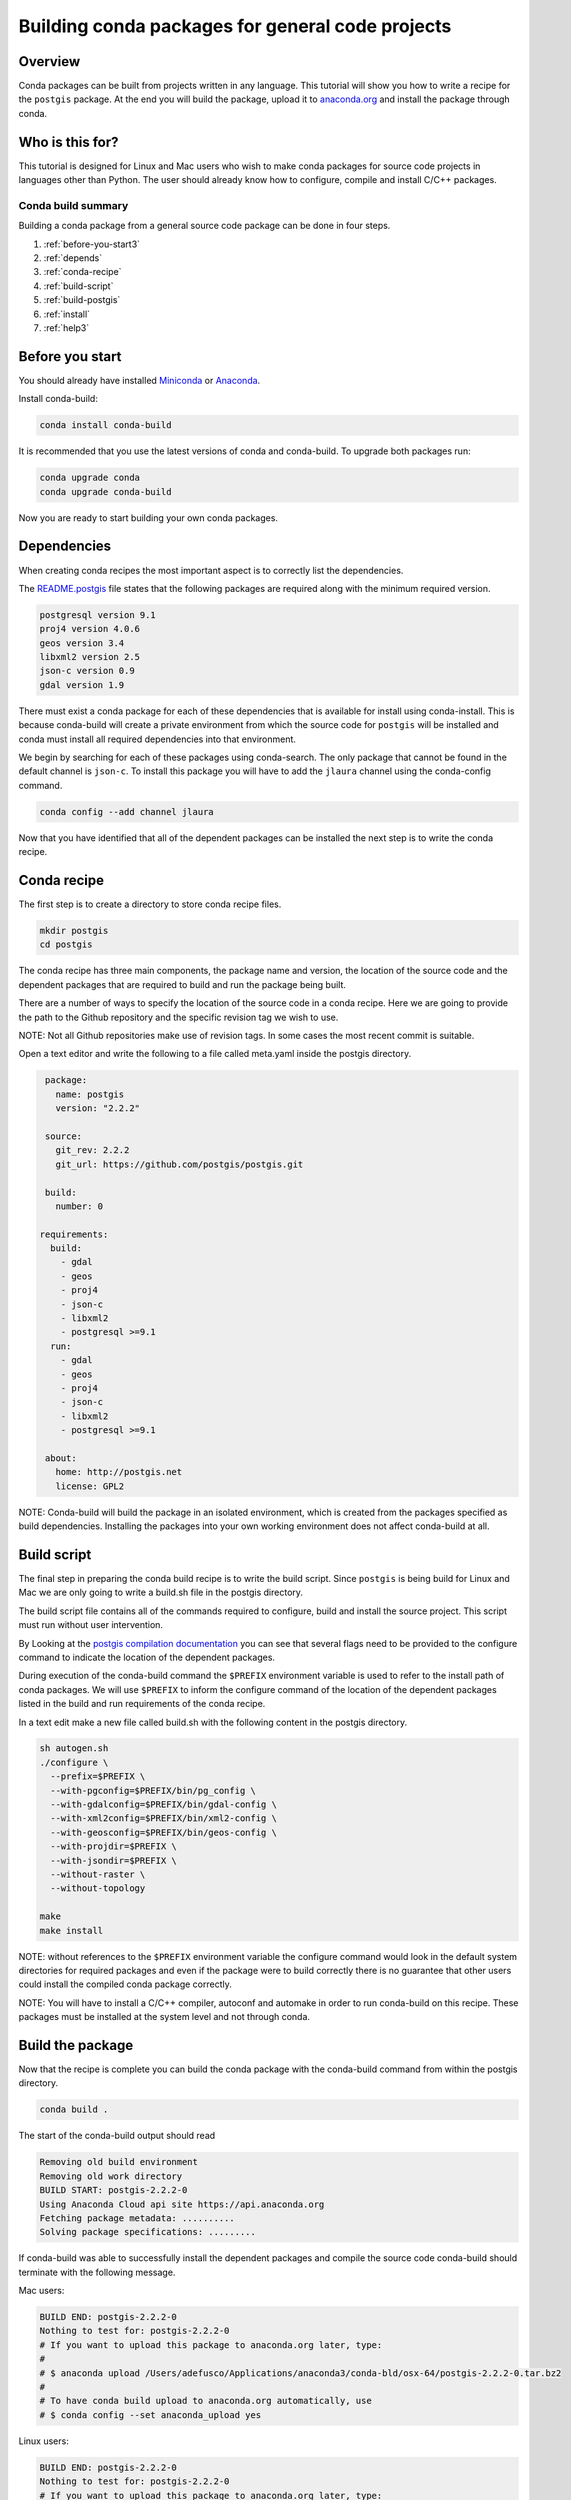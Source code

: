 =================================================
Building conda packages for general code projects
=================================================

Overview
--------
Conda packages can be built from projects written in any language. This tutorial
will show you how to write a recipe for the ``postgis`` package. At the end you
will build the package, upload it to `anaconda.org <http://anaconda.org/>`_ and
install the package through conda.

Who is this for?
----------------
This tutorial is designed for Linux and Mac users who wish to make conda packages
for source code projects in languages other than Python. The user should already know
how to configure, compile and install C/C++ packages.

Conda build summary
~~~~~~~~~~~~~~~~~~~

Building a conda package from a general source code package can be done in four steps.

#. :ref:`before-you-start3`
#. :ref:`depends`
#. :ref:`conda-recipe`
#. :ref:`build-script`
#. :ref:`build-postgis`
#. :ref:`install`
#. :ref:`help3`

.. _before-you-start3:

Before you start
----------------

You should already have installed Miniconda_ or Anaconda_.

.. _Miniconda: http://conda.pydata.org/docs/install/quick.html
.. _Anaconda: https://docs.continuum.io/anaconda/install

Install conda-build:

.. code-block:: bash

    conda install conda-build

It is recommended that you use the latest versions of conda and conda-build. To upgrade both packages run:

.. code-block:: bash

    conda upgrade conda
    conda upgrade conda-build

Now you are ready to start building your own conda packages.

.. _depends:

Dependencies
------------
When creating conda recipes the most important aspect is to correctly list the
dependencies.

The README.postgis_ file states that the following packages are required along with the
minimum required version.

.. _README.postgis: https://github.com/postgis/postgis/blob/2.2.2/README.postgis

.. code-block:: bash

    postgresql version 9.1
    proj4 version 4.0.6
    geos version 3.4
    libxml2 version 2.5
    json-c version 0.9
    gdal version 1.9

There must exist a conda package for each of these dependencies that is available for install using conda-install.
This is because conda-build will create a private environment from which the source code for
``postgis`` will be installed and conda must install all required dependencies into that environment.

We begin by searching for each of these packages using conda-search. The only package that cannot
be found in the default channel is ``json-c``. To install this package you will have to add the
``jlaura`` channel using the conda-config command.

.. code-block:: bash

    conda config --add channel jlaura

Now that you have identified that all of the dependent packages can be installed the next step
is to write the conda recipe.

.. _conda-recipe:

Conda recipe
------------
The first step is to create a directory to store conda recipe files.

.. code-block:: bash

    mkdir postgis
    cd postgis

The conda recipe has three main components, the package name and version, the location of the source code
and the dependent packages that are required to build and run the package being built.

There are a number of ways to specify the location of the source code in a conda recipe.
Here we are going to provide the path to the Github repository and the specific revision tag
we wish to use.

NOTE: Not all Github repositories make use of revision tags. In some cases the most recent
commit is suitable.

Open a text editor and write the following to a file called meta.yaml inside the postgis directory.

.. code-block:: yaml

    package:
      name: postgis
      version: "2.2.2"

    source:
      git_rev: 2.2.2
      git_url: https://github.com/postgis/postgis.git

    build:
      number: 0

   requirements:
     build:
       - gdal
       - geos
       - proj4
       - json-c
       - libxml2
       - postgresql >=9.1
     run:
       - gdal
       - geos
       - proj4
       - json-c
       - libxml2
       - postgresql >=9.1

    about:
      home: http://postgis.net
      license: GPL2


NOTE: Conda-build will build the package in an isolated environment, which is created from the
packages specified as build dependencies. Installing the packages into your
own working environment does not affect conda-build at all.

.. _build-script:

Build script
------------

The final step in preparing the conda build recipe is to write the build script. Since ``postgis`` is
being build for Linux and Mac we are only going to write a build.sh file in the postgis directory.

The build script file contains all of the commands required to configure, build and install the source
project. This script must run without user intervention.

By Looking at the `postgis compilation documentation <http://postgis.net/docs/manual-2.2/postgis_installation.html#installation_configuration>`_
you can see that several flags need to be provided to the configure command to indicate the location of the
dependent packages.

During execution of the conda-build command the ``$PREFIX`` environment variable is used to refer to the install path
of conda packages.  We will use ``$PREFIX`` to inform the configure command of the location of the dependent packages
listed in the build and run requirements of the conda recipe.

In a text edit make a new file called build.sh with the following content in the postgis directory.

.. code-block:: bash

    sh autogen.sh
    ./configure \
      --prefix=$PREFIX \
      --with-pgconfig=$PREFIX/bin/pg_config \
      --with-gdalconfig=$PREFIX/bin/gdal-config \
      --with-xml2config=$PREFIX/bin/xml2-config \
      --with-geosconfig=$PREFIX/bin/geos-config \
      --with-projdir=$PREFIX \
      --with-jsondir=$PREFIX \
      --without-raster \
      --without-topology

    make
    make install

NOTE: without references to the ``$PREFIX`` environment variable the configure command would look in the default
system directories for required packages and even if the package were to build correctly there is no guarantee
that other users could install the compiled conda package correctly.

NOTE: You will have to install a C/C++ compiler, autoconf and automake in order to run conda-build on this recipe.
These packages must be installed at the system level and not through conda.

.. _build-postgis:

Build the package
-----------------
Now that the recipe is complete you can build the conda package with the conda-build command from within the postgis
directory.

.. code-block:: bash

    conda build .

The start of the conda-build output should read

.. code-block:: text

    Removing old build environment
    Removing old work directory
    BUILD START: postgis-2.2.2-0
    Using Anaconda Cloud api site https://api.anaconda.org
    Fetching package metadata: ..........
    Solving package specifications: .........

If conda-build was able to successfully install the dependent packages and compile the source code conda-build
should terminate with the following message.

Mac users:

.. code-block:: text

    BUILD END: postgis-2.2.2-0
    Nothing to test for: postgis-2.2.2-0
    # If you want to upload this package to anaconda.org later, type:
    #
    # $ anaconda upload /Users/adefusco/Applications/anaconda3/conda-bld/osx-64/postgis-2.2.2-0.tar.bz2
    #
    # To have conda build upload to anaconda.org automatically, use
    # $ conda config --set anaconda_upload yes

Linux users:

.. code-block:: text

    BUILD END: postgis-2.2.2-0
    Nothing to test for: postgis-2.2.2-0
    # If you want to upload this package to anaconda.org later, type:
    #
    # $ anaconda upload /home/adefusco/anaconda3/conda-bld/linux-64/postgis-2.2.2-0.tar.bz2
    #
    # To have conda build upload to anaconda.org automatically, use
    # $ conda config --set anaconda_upload yes

NOTE: Your path may be different depending on the install location of Anaconda.

NOTE: See the troubleshooting section for help diagnosing conda-build errors.

NOTE: The package can only be installed on systems of the same architecture. You will have run the conda-build
command separately on Mac and Linux systems to make packages for both architectures.

.. _install:

Distribute and Install the package
----------------------------------
At this point you can install the package on your local machine by running the following command

.. code-block:: bash

    conda install postgis --use-local

Alternatively, you can upload the package to your anaconda.org_ channel by using the anaconda-upload command
displayed at the end of the conda-build output. This will make the package available to install by any user
with the following command.

.. code-block:: bash

    conda install -c CHANNEL postgis

NOTE: Change CHANNEL to your anaconda.org_ username.

.. _help3:

Troubleshooting and Additional Information
------------------------------------------
The troubleshooting_ page contains helpful hints for cases where conda-build fails.

.. _troubleshooting: http://conda.pydata.org/docs/troubleshooting.html

See the full conda recipe documentation_ and the `sample recipes <http://conda.pydata.org/docs/building/sample-recipes.html>`_ page for more options that are available in the conda recipe meta.yaml file.

.. _documentation: http://conda.pydata.org/docs/building/meta-yaml.html
